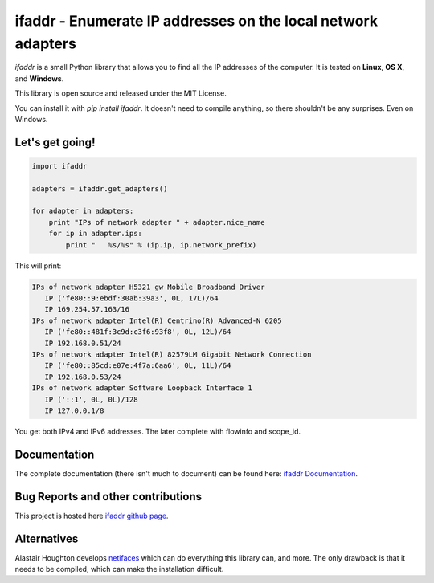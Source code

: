 

ifaddr - Enumerate IP addresses on the local network adapters
=============================================================

`ifaddr` is a small Python library that allows you to find all the
IP addresses of the computer. It is tested on **Linux**, **OS X**, and
**Windows**.

This library is open source and released under the MIT License.

You can install it with `pip install ifaddr`. It doesn't need to
compile anything, so there shouldn't be any surprises. Even on Windows.

----------------------
Let's get going!
----------------------

.. code-block:: python

   import ifaddr

   adapters = ifaddr.get_adapters()

   for adapter in adapters:
       print "IPs of network adapter " + adapter.nice_name
       for ip in adapter.ips:
           print "   %s/%s" % (ip.ip, ip.network_prefix)

This will print:

.. code-block:: python

	IPs of network adapter H5321 gw Mobile Broadband Driver
	   IP ('fe80::9:ebdf:30ab:39a3', 0L, 17L)/64
	   IP 169.254.57.163/16
	IPs of network adapter Intel(R) Centrino(R) Advanced-N 6205
	   IP ('fe80::481f:3c9d:c3f6:93f8', 0L, 12L)/64
	   IP 192.168.0.51/24
	IPs of network adapter Intel(R) 82579LM Gigabit Network Connection
	   IP ('fe80::85cd:e07e:4f7a:6aa6', 0L, 11L)/64
	   IP 192.168.0.53/24
	IPs of network adapter Software Loopback Interface 1
	   IP ('::1', 0L, 0L)/128
	   IP 127.0.0.1/8

You get both IPv4 and IPv6 addresses. The later complete with
flowinfo and scope_id.

-------------
Documentation 
-------------

The complete documentation (there isn't much to document) can be found here:
`ifaddr Documentation  <http://pythonhosted.org/ifaddr/>`_.

-----------------------------------
Bug Reports and other contributions
-----------------------------------

This project is hosted here `ifaddr github page <https://github.com/smurn/ifaddr>`_.

------------
Alternatives
------------

Alastair Houghton develops `netifaces  <https://pypi.python.org/pypi/netifaces>`_ 
which can do  everything this library can, and more. The only drawback is that it needs
to be compiled, which can make the installation difficult.






